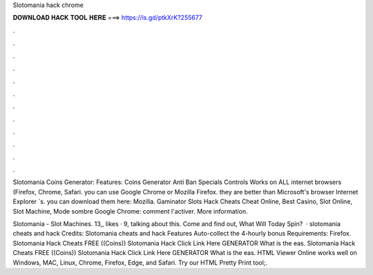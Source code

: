 Slotomania hack chrome



𝐃𝐎𝐖𝐍𝐋𝐎𝐀𝐃 𝐇𝐀𝐂𝐊 𝐓𝐎𝐎𝐋 𝐇𝐄𝐑𝐄 ===> https://is.gd/ptkXrK?255677



.



.



.



.



.



.



.



.



.



.



.



.

Slotomania Coins Generator: Features: Coins Generator Anti Ban Specials Controls Works on ALL internet browsers (Firefox, Chrome, Safari. you can use Google Chrome or Mozilla Firefox. they are better than Microsoft's browser Internet Explorer `s. you can download them here: Mozilla. Gaminator Slots Hack Cheats Cheat Online, Best Casino, Slot Online, Slot Machine, Mode sombre Google Chrome: comment l'activer. More information.

Slotomania - Slot Machines. 13,, likes · 9, talking about this. Come and find out, What Will Today Spin?  · slotomania cheats and hack Credits:  Slotomania cheats and hack Features Auto-collect the 4-hourly bonus Requirements: Firefox. Slotomania Hack Cheats FREE ((Coins)) Slotomania Hack Click Link Here GENERATOR What is the eas. Slotomania Hack Cheats FREE ((Coins)) Slotomania Hack Click Link Here GENERATOR What is the eas. HTML Viewer Online works well on Windows, MAC, Linux, Chrome, Firefox, Edge, and Safari. Try our HTML Pretty Print tool;.

